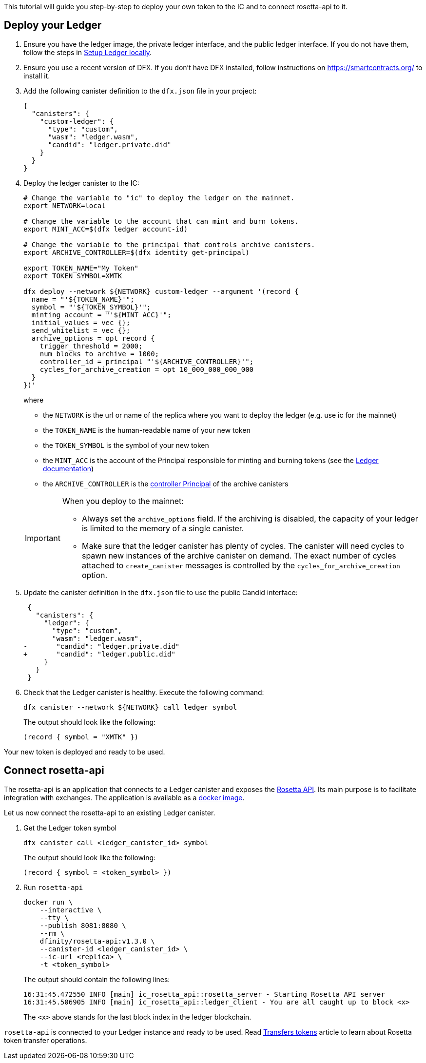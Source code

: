 This tutorial will guide you step-by-step to deploy your own token to the IC and to connect rosetta-api to it.

== Deploy your Ledger

. Ensure you have the ledger image, the private ledger interface, and the public ledger interface.
  If you do not have them, follow the steps in xref:ledger-local-setup.adoc[Setup Ledger locally].

. Ensure you use a recent version of DFX.
  If you don't have DFX installed, follow instructions on https://smartcontracts.org/ to install it.

. Add the following canister definition to the `dfx.json` file in your project:
+
[source,json]
----
{
  "canisters": {
    "custom-ledger": {
      "type": "custom",
      "wasm": "ledger.wasm",
      "candid": "ledger.private.did"
    }
  }
}
----

. Deploy the ledger canister to the IC:

+
[source,bash]
----
# Change the variable to "ic" to deploy the ledger on the mainnet.
export NETWORK=local

# Change the variable to the account that can mint and burn tokens.
export MINT_ACC=$(dfx ledger account-id)

# Change the variable to the principal that controls archive canisters.
export ARCHIVE_CONTROLLER=$(dfx identity get-principal)

export TOKEN_NAME="My Token"
export TOKEN_SYMBOL=XMTK

dfx deploy --network ${NETWORK} custom-ledger --argument '(record {
  name = "'${TOKEN_NAME}'";
  symbol = "'${TOKEN_SYMBOL}'";
  minting_account = "'${MINT_ACC}'";
  initial_values = vec {};
  send_whitelist = vec {};
  archive_options = opt record {
    trigger_threshold = 2000;
    num_blocks_to_archive = 1000;
    controller_id = principal "'${ARCHIVE_CONTROLLER}'";
    cycles_for_archive_creation = opt 10_000_000_000_000
  }
})'
----
where
- the `NETWORK` is the url or name of the replica where you want to deploy the ledger (e.g. use ic for the mainnet)
- the `TOKEN_NAME` is the human-readable name of your new token
- the `TOKEN_SYMBOL` is the symbol of your new token
- the `MINT_ACC` is the account of the Principal responsible for minting and burning tokens (see the xref:ledger.adoc[Ledger documentation])
- the `ARCHIVE_CONTROLLER` is the xref:https://smartcontracts.org/docs/developers-guide/default-wallet.html#_controller_and_custodian_roles[controller Principal] of the archive canisters

+
[IMPORTANT]
====
When you deploy to the mainnet:

  * Always set the `archive_options` field.
    If the archiving is disabled, the capacity of your ledger is limited to the memory of a single canister.

  * Make sure that the ledger canister has plenty of cycles.
    The canister will need cycles to spawn new instances of the archive canister on demand.
    The exact number of cycles attached to `create_canister` messages is controlled by the `cycles_for_archive_creation` option.
====

. Update the canister definition in the `dfx.json` file to use the public Candid interface:
+
[source,diff]
----
 {
   "canisters": {
     "ledger": {
       "type": "custom",
       "wasm": "ledger.wasm",
-       "candid": "ledger.private.did"
+       "candid": "ledger.public.did"
     }
   }
 }
----
+

. Check that the Ledger canister is healthy. Execute the following command:
+
[source,sh]
----
dfx canister --network ${NETWORK} call ledger symbol
----
+
The output should look like the following:
+
[example]
----
(record { symbol = "XMTK" })
----

Your new token is deployed and ready to be used.

== Connect rosetta-api

The rosetta-api is an application that connects to a Ledger canister and exposes the xref:https://www.rosetta-api.org[Rosetta API].
Its main purpose is to facilitate integration with exchanges.
The application is available as a xref:https://hub.docker.com/r/dfinity/rosetta-api[docker image].

Let us now connect the rosetta-api to an existing Ledger canister.

. Get the Ledger token symbol

+
[source,sh]
----
dfx canister call <ledger_canister_id> symbol
----
+
The output should look like the following:
+
[example]
----
(record { symbol = <token_symbol> })
----

. Run `rosetta-api`

+
[source,bash]
----
docker run \
    --interactive \
    --tty \
    --publish 8081:8080 \
    --rm \
    dfinity/rosetta-api:v1.3.0 \
    --canister-id <ledger_canister_id> \
    --ic-url <replica> \
    -t <token_symbol>
----
+
The output should contain the following lines:
+
[example]
----
16:31:45.472550 INFO [main] ic_rosetta_api::rosetta_server - Starting Rosetta API server
16:31:45.506905 INFO [main] ic_rosetta_api::ledger_client - You are all caught up to block <x>
----
+
The `<x>` above stands for the last block index in the ledger blockchain.

`rosetta-api` is connected to your Ledger instance and ready to be used.
Read xref:transfers.adoc[Transfers tokens] article to learn about Rosetta token transfer operations.